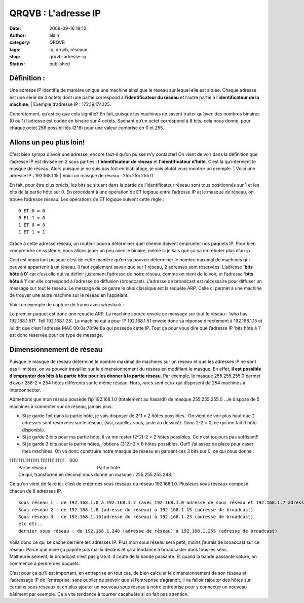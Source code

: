 QRQVB : L'adresse IP
####################
:date: 2009-09-16 19:12
:author: alain
:category: QRQVB
:tags: ip, qrqvb, réseaux
:slug: qrqvb-adresse-ip
:status: published

Définition :
~~~~~~~~~~~~

Une adresse IP identifie de manière unique une machine ainsi que le
réseau sur lequel elle est située. Chaque adresse est une série de 4
octets dont une partie correspond à l’\ **identificateur du réseau** et
l’autre partie à l’\ **identificateur de la machine**.
|  Exemple d’adresse IP : 172.19.174.125.

Concrètement, qu’est ce que cela signifie? En fait, puisque les machines
ne savent traiter qu’avec des nombres binaires (0 ou 1) l’adresse est
codée en binaire sur 4 octets. Sachant qu’un octet correspond à 8 bits,
cela nous donne, pour chaque octet 256 possibilités (2^8) pour une
valeur comprise en 0 et 255.

Allons un peu plus loin!
~~~~~~~~~~~~~~~~~~~~~~~~

C’est bien sympa d’avoir une adresse, encore faut-il qu’on puisse m’y
contacter! On vient de voir dans la définition que l’adresse IP est
divisée en 2 sous parties : **l’identificateur de
réseau** et **l’identificateur d’hôte**. C’est là qu’intervient le
masque de réseau. Alors puisque je ne suis pas fort en blablatage, je
vais plutôt vous montrer un exemple.
|  Voici une adresse IP : 192.168.1.15
|  Voici un masque de réseau : 255.255.255.0

|netmask1|

En fait, pour être plus précis, les bits se situant dans la partie de
l’identificateur réseau sont tous positionnés sur 1 et les bits de la
partie hôte sur 0. En procédant à une opération de ET logique entre
l’adresse IP et le masque de réseau, on trouve l’adresse réseau. Les
opérations de ET logique suivent cette règle :

::

    0 ET 0 = 0
    0 Et 1 = 0
    1 ET 0 = 0
    1 ET 1 = 1

Grâce à cette adresse réseau, un routeur pourra déterminer quel chemin
doivent emprunter nos paquets IP. Pour bien comprendre ce système, nous
allons jouer un peu avec le binaire, même si je sais que ça va en
rebuter plus d’un :p

|binaire|

Ceci est important puisque c’est de cette manière qu’on va pouvoir
déterminer le nombre maximal de machines qui peuvent appartenir à un
réseau. Il faut également savoir que sur 1 réseau, 2 adresses sont
réservées. L’adresse \ **‘bits hôte à 0′** car c’est elle qui va définir
justement l’adresse de notre réseau, comme on vient de le voir, et
l’adresse \ **‘bits hôte à 1′** car elle correspond à l’adresse de
diffusion (broadcast). L’adresse de broadcast est nécessaire pour
diffuser un message sur tout le réseau. Le message de ce genre le plus
classique est la requête ARP. Celle ci permet à une machine de trouver
une autre machine sur le réseau en l’appelant.

Voici un exemple de capture de trame avec wireshark :

|arp2|

Le premier paquet est donc une requête ARP. La machine source envoie ce
message sur tout le réseau : ‘who has 192.168.1.51?  Tell 192.168.1.25′.
La machine qui a pour IP 192.168.1.51 envoie donc sa réponse directement
à 192.168.1.15 et lui dit que c’est l’adresse MAC 00:0a:78:9e:8a qui
possède cette IP. Tout ça pour vous dire que l’adresse IP ‘bits hôte à
1′ est donc réservée pour ce type de message.

Dimensionnement de réseau
~~~~~~~~~~~~~~~~~~~~~~~~~

Puisque le masque de réseau détermine le nombre maximal de machines sur
un réseau et que les adresses IP ne sont pas illimitées, on va pouvoir
travailler sur le dimensionnement du réseau en modifiant le masque. En
effet, \ **il est possible d’emprunter des bits à la partie hôte pour
les donner à la partie réseau**. Par exemple, le masque 255.255.255.0
permet d’avoir 256-2 = 254 hôtes différents sur le même réseau. Hors,
rares sont ceux qui disposent de 254 machines à interconnecter.

Admettons que mon réseau possède l’ip 192.168.1.0 (totalement au
hasard!) de masque 255.255.255.0 . Je dispose de 5 machines à connecter
sur ce réseau, jamais plus.

-  Si je garde 1bit dans la partie hôte, je vais disposer de 2^1 = 2
   hôtes possibles.  On vient de voir plus haut que 2 adresses sont
   reservées sur le réseau, (sisi, rapellez vous, juste au dessus!).
   Donc 2-2 = 0, ce qui me fait 0 hôte disponible.
-  Si je garde 2 bits pour ma partie hôte, il va me rester (2^2)-2 = 2
   hôtes possibles. Ce n’est toujours pas suffisant!!
-  Si je garde 3 bits pour la partie hôtes, j’obtiens (3^2)-2 = 6 hôtes
   possibles. Ouf!! j’ai assez de place pour caser mes machines. On va
   donc construire notre masque de réseau en gardant ces 3 bits sur 0,
   ce qui nous donne :

| 11111111.11111111.11111111.11111    000
|  Partie réseau                                         Partie hôte
|  Ce qui, transformé en décimal nous donne un masque : 255.255.255.248.

Ce qu’on vient de faire ici, c’est de créer des sous réseaux du réseau
192.168.1.0. Plusieurs sous réseaux composé chacun de 8 adresses IP.

::

    Sous réseau 1 : de 192.168.1.0 à 192.168.1.7 (avec 192.168.1.0 adresse de sous réseau et 192.168.1.7 adresse de broadcast)
    Sous réseau 2 : de 192.168.1.8 (adresse du réseau) à 192.168.1.15 (adresse de broadcast)
    Sous réseau 3 : de 192.168.1.16(adresse du réseau) à 192.168.1.23 (adresse de broadcast)
    etc etc..
    dernier sous réseau : de 192.168.1.248 (adresse de réseau) à 192.168.1.255 (adresse de broadcast)

Voilà donc ce qui se cache derrière les adresses IP. Plus mon sous
réseau sera petit, moins j’aurais de broadcast sur ce réseau. Parce que
mine ça papote pas mal la dedans et ça a tendance à broadcaster dans
tous les sens. Malheureusement, le broadcast n’est pas gratuit. Il coûte
de la bande passante. Et quand la bande passante sature, on commence à
perdre des paquets.

C’est pour ça qu’il est important, en entreprise en tout cas, de bien
calculer le dimensionnement de son réseau et l’adressage IP de
l’entreprise, sans oublier de prévoir que si l’entreprise s’agrandit, il
va falloir rajouter des hôtes sur certains sous réseaux et en plus
ajouter un nouveau sous réseau à notre entreprise pour y connecter un
nouveau bâtiment par exemple. Ça a vite tendance à tourner cacahuète si
on fait pas attention.

.. |netmask1| image:: /images/netmask1.png
   :target: /images/netmask1.png
.. |binaire| image:: /images/binaire.png
   :target: /images/binaire.png
.. |arp2| image:: /images/arp2.png
   :target: /images/arp2.png
